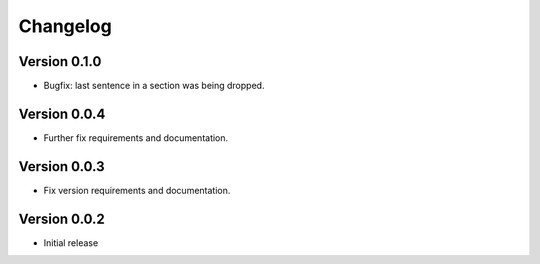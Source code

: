 =========
Changelog
=========

Version 0.1.0
=============
- Bugfix: last sentence in a section was being dropped.

Version 0.0.4
=============
- Further fix requirements and documentation.

Version 0.0.3
=============
- Fix version requirements and documentation.

Version 0.0.2
=============
- Initial release
